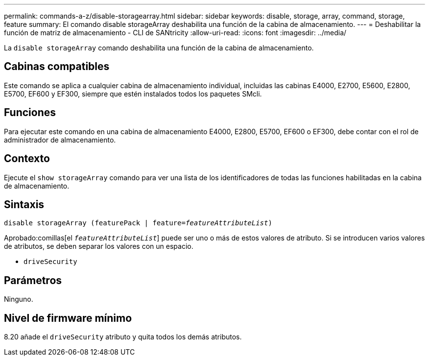 ---
permalink: commands-a-z/disable-storagearray.html 
sidebar: sidebar 
keywords: disable, storage, array, command, storage, feature 
summary: El comando disable storageArray deshabilita una función de la cabina de almacenamiento. 
---
= Deshabilitar la función de matriz de almacenamiento - CLI de SANtricity
:allow-uri-read: 
:icons: font
:imagesdir: ../media/


[role="lead"]
La `disable storageArray` comando deshabilita una función de la cabina de almacenamiento.



== Cabinas compatibles

Este comando se aplica a cualquier cabina de almacenamiento individual, incluidas las cabinas E4000, E2700, E5600, E2800, E5700, EF600 y EF300, siempre que estén instalados todos los paquetes SMcli.



== Funciones

Para ejecutar este comando en una cabina de almacenamiento E4000, E2800, E5700, EF600 o EF300, debe contar con el rol de administrador de almacenamiento.



== Contexto

Ejecute el `show storageArray` comando para ver una lista de los identificadores de todas las funciones habilitadas en la cabina de almacenamiento.



== Sintaxis

[source, cli, subs="+macros"]
----
pass:quotes[disable storageArray (featurePack | feature=_featureAttributeList_)]
----
Aprobado:comillas[el `_featureAttributeList_`] puede ser uno o más de estos valores de atributo. Si se introducen varios valores de atributos, se deben separar los valores con un espacio.

* `driveSecurity`




== Parámetros

Ninguno.



== Nivel de firmware mínimo

8.20 añade el `driveSecurity` atributo y quita todos los demás atributos.
